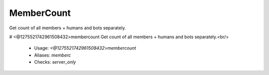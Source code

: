 MemberCount
===========

Get count of all members + humans and bots separately.

# <@1275521742961508432>membercount
Get count of all members + humans and bots separately.<br/>
 - Usage: `<@1275521742961508432>membercount`
 - Aliases: `memberc`
 - Checks: `server_only`


